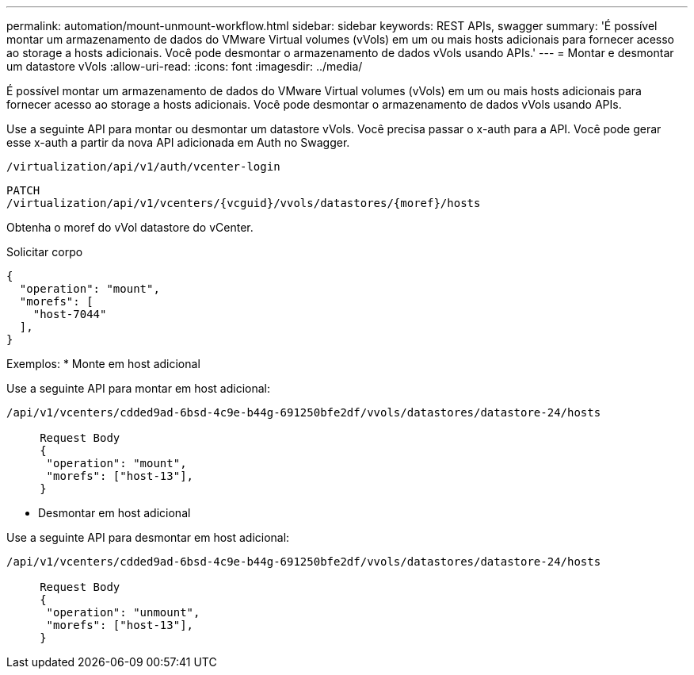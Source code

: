 ---
permalink: automation/mount-unmount-workflow.html 
sidebar: sidebar 
keywords: REST APIs, swagger 
summary: 'É possível montar um armazenamento de dados do VMware Virtual volumes (vVols) em um ou mais hosts adicionais para fornecer acesso ao storage a hosts adicionais. Você pode desmontar o armazenamento de dados vVols usando APIs.' 
---
= Montar e desmontar um datastore vVols
:allow-uri-read: 
:icons: font
:imagesdir: ../media/


[role="lead"]
É possível montar um armazenamento de dados do VMware Virtual volumes (vVols) em um ou mais hosts adicionais para fornecer acesso ao storage a hosts adicionais. Você pode desmontar o armazenamento de dados vVols usando APIs.

Use a seguinte API para montar ou desmontar um datastore vVols. Você precisa passar o x-auth para a API. Você pode gerar esse x-auth a partir da nova API adicionada em Auth no Swagger.

[listing]
----
/virtualization/api/v1/auth/vcenter-login
----
[listing]
----
PATCH
/virtualization/api/v1/vcenters/{vcguid}/vvols/datastores/{moref}/hosts
----
Obtenha o moref do vVol datastore do vCenter.

Solicitar corpo

[listing]
----
{
  "operation": "mount",
  "morefs": [
    "host-7044"
  ],
}
----
Exemplos: * Monte em host adicional

Use a seguinte API para montar em host adicional:

[listing]
----
/api/v1/vcenters/cdded9ad-6bsd-4c9e-b44g-691250bfe2df/vvols/datastores/datastore-24/hosts

     Request Body
     {
      "operation": "mount",
      "morefs": ["host-13"],
     }
----
* Desmontar em host adicional


Use a seguinte API para desmontar em host adicional:

[listing]
----
/api/v1/vcenters/cdded9ad-6bsd-4c9e-b44g-691250bfe2df/vvols/datastores/datastore-24/hosts

     Request Body
     {
      "operation": "unmount",
      "morefs": ["host-13"],
     }
----